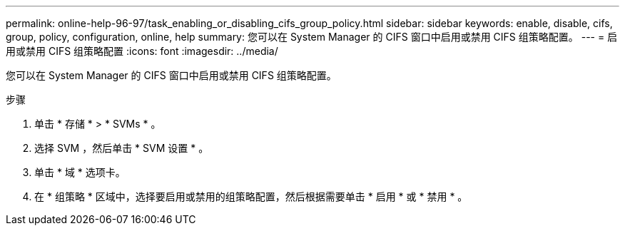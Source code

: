 ---
permalink: online-help-96-97/task_enabling_or_disabling_cifs_group_policy.html 
sidebar: sidebar 
keywords: enable, disable, cifs, group, policy, configuration, online, help 
summary: 您可以在 System Manager 的 CIFS 窗口中启用或禁用 CIFS 组策略配置。 
---
= 启用或禁用 CIFS 组策略配置
:icons: font
:imagesdir: ../media/


[role="lead"]
您可以在 System Manager 的 CIFS 窗口中启用或禁用 CIFS 组策略配置。

.步骤
. 单击 * 存储 * > * SVMs * 。
. 选择 SVM ，然后单击 * SVM 设置 * 。
. 单击 * 域 * 选项卡。
. 在 * 组策略 * 区域中，选择要启用或禁用的组策略配置，然后根据需要单击 * 启用 * 或 * 禁用 * 。

